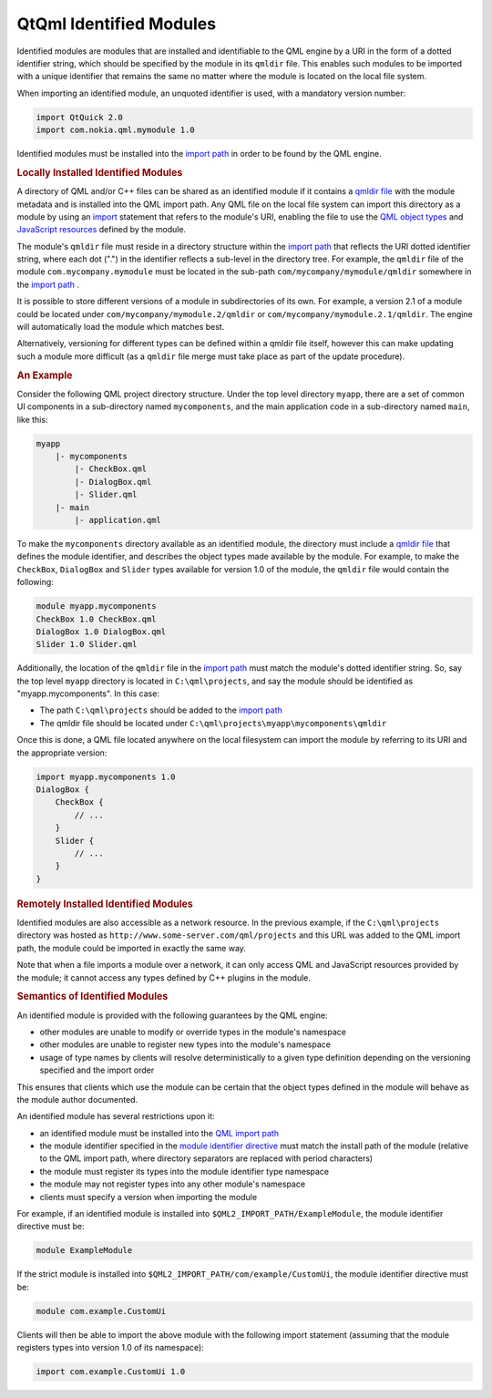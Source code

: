 .. _sdk_qtqml_identified_modules:
QtQml Identified Modules
========================



Identified modules are modules that are installed and identifiable to
the QML engine by a URI in the form of a dotted identifier string, which
should be specified by the module in its ``qmldir`` file. This enables
such modules to be imported with a unique identifier that remains the
same no matter where the module is located on the local file system.

When importing an identified module, an unquoted identifier is used,
with a mandatory version number:

.. code:: qml

    import QtQuick 2.0
    import com.nokia.qml.mymodule 1.0

Identified modules must be installed into the `import
path </sdk/apps/qml/QtQml/qtqml-syntax-imports/#qml-import-path>`_  in
order to be found by the QML engine.

.. rubric:: Locally Installed Identified Modules
   :name: locally-installed-identified-modules

A directory of QML and/or C++ files can be shared as an identified
module if it contains a `qmldir
file </sdk/apps/qml/QtQml/qtqml-modules-qmldir/>`_  with the module
metadata and is installed into the QML import path. Any QML file on the
local file system can import this directory as a module by using an
`import </sdk/apps/qml/QtQml/qtqml-syntax-imports/>`_  statement that
refers to the module's URI, enabling the file to use the `QML object
types </sdk/apps/qml/QtQml/qtqml-typesystem-objecttypes/>`_  and
`JavaScript
resources </sdk/apps/qml/QtQml/qtqml-javascript-resources/>`_  defined
by the module.

The module's ``qmldir`` file must reside in a directory structure within
the `import
path </sdk/apps/qml/QtQml/qtqml-syntax-imports/#qml-import-path>`_  that
reflects the URI dotted identifier string, where each dot (".") in the
identifier reflects a sub-level in the directory tree. For example, the
``qmldir`` file of the module ``com.mycompany.mymodule`` must be located
in the sub-path ``com/mycompany/mymodule/qmldir`` somewhere in the
`import
path </sdk/apps/qml/QtQml/qtqml-syntax-imports/#qml-import-path>`_ .

It is possible to store different versions of a module in subdirectories
of its own. For example, a version 2.1 of a module could be located
under ``com/mycompany/mymodule.2/qmldir`` or
``com/mycompany/mymodule.2.1/qmldir``. The engine will automatically
load the module which matches best.

Alternatively, versioning for different types can be defined within a
qmldir file itself, however this can make updating such a module more
difficult (as a ``qmldir`` file merge must take place as part of the
update procedure).

.. rubric:: An Example
   :name: an-example

Consider the following QML project directory structure. Under the top
level directory ``myapp``, there are a set of common UI components in a
sub-directory named ``mycomponents``, and the main application code in a
sub-directory named ``main``, like this:

.. code:: cpp

    myapp
        |- mycomponents
            |- CheckBox.qml
            |- DialogBox.qml
            |- Slider.qml
        |- main
            |- application.qml

To make the ``mycomponents`` directory available as an identified
module, the directory must include a `qmldir
file </sdk/apps/qml/QtQml/qtqml-modules-qmldir/>`_  that defines the
module identifier, and describes the object types made available by the
module. For example, to make the ``CheckBox``, ``DialogBox`` and
``Slider`` types available for version 1.0 of the module, the ``qmldir``
file would contain the following:

.. code:: cpp

    module myapp.mycomponents
    CheckBox 1.0 CheckBox.qml
    DialogBox 1.0 DialogBox.qml
    Slider 1.0 Slider.qml

Additionally, the location of the ``qmldir`` file in the `import
path </sdk/apps/qml/QtQml/qtqml-syntax-imports/#qml-import-path>`_  must
match the module's dotted identifier string. So, say the top level
``myapp`` directory is located in ``C:\qml\projects``, and say the
module should be identified as "myapp.mycomponents". In this case:

-  The path ``C:\qml\projects`` should be added to the `import
   path </sdk/apps/qml/QtQml/qtqml-syntax-imports/#qml-import-path>`_ 
-  The qmldir file should be located under
   ``C:\qml\projects\myapp\mycomponents\qmldir``

Once this is done, a QML file located anywhere on the local filesystem
can import the module by referring to its URI and the appropriate
version:

.. code:: qml

    import myapp.mycomponents 1.0
    DialogBox {
        CheckBox {
            // ...
        }
        Slider {
            // ...
        }
    }

.. rubric:: Remotely Installed Identified Modules
   :name: remotely-installed-identified-modules

Identified modules are also accessible as a network resource. In the
previous example, if the ``C:\qml\projects`` directory was hosted as
``http://www.some-server.com/qml/projects`` and this URL was added to
the QML import path, the module could be imported in exactly the same
way.

Note that when a file imports a module over a network, it can only
access QML and JavaScript resources provided by the module; it cannot
access any types defined by C++ plugins in the module.

.. rubric:: Semantics of Identified Modules
   :name: semantics-of-identified-modules

An identified module is provided with the following guarantees by the
QML engine:

-  other modules are unable to modify or override types in the module's
   namespace
-  other modules are unable to register new types into the module's
   namespace
-  usage of type names by clients will resolve deterministically to a
   given type definition depending on the versioning specified and the
   import order

This ensures that clients which use the module can be certain that the
object types defined in the module will behave as the module author
documented.

An identified module has several restrictions upon it:

-  an identified module must be installed into the `QML import
   path </sdk/apps/qml/QtQml/qtqml-syntax-imports/#qml-import-path>`_ 
-  the module identifier specified in the `module identifier
   directive </sdk/apps/qml/QtQml/qtqml-modules-qmldir/>`_  must match
   the install path of the module (relative to the QML import path,
   where directory separators are replaced with period characters)
-  the module must register its types into the module identifier type
   namespace
-  the module may not register types into any other module's namespace
-  clients must specify a version when importing the module

For example, if an identified module is installed into
``$QML2_IMPORT_PATH/ExampleModule``, the module identifier directive
must be:

.. code:: cpp

    module ExampleModule

If the strict module is installed into
``$QML2_IMPORT_PATH/com/example/CustomUi``, the module identifier
directive must be:

.. code:: cpp

    module com.example.CustomUi

Clients will then be able to import the above module with the following
import statement (assuming that the module registers types into version
1.0 of its namespace):

.. code:: qml

    import com.example.CustomUi 1.0

